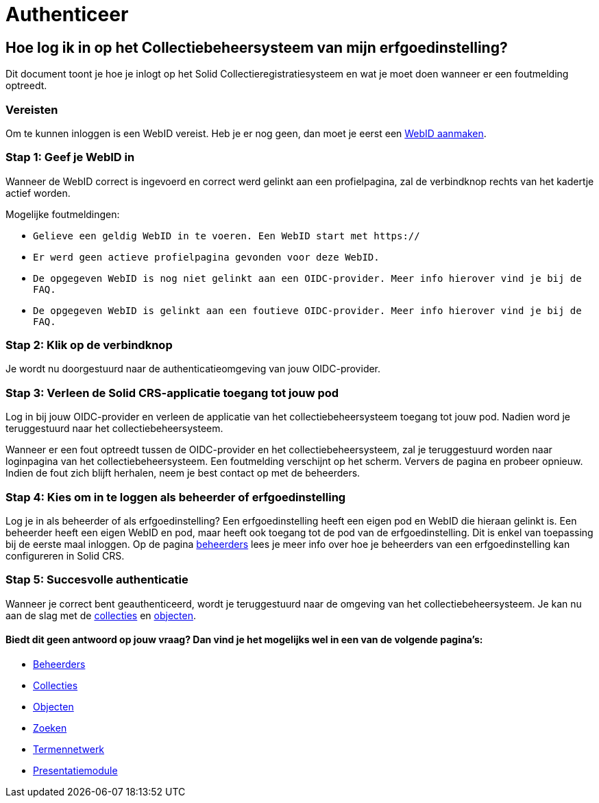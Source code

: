 = Authenticeer
:description: Een gebruikershandleiding voor de authenticatie van de erfgoedinstelling in Solid CRS.
:sectanchors:
:url-repo: https://github.com/netwerk-digitaal-erfgoed/solid-crs
:imagesdir: ../images

== Hoe log ik in op het Collectiebeheersysteem van mijn erfgoedinstelling?

Dit document toont je hoe je inlogt op het Solid Collectieregistratiesysteem en wat je moet doen wanneer er een foutmelding optreedt. 


=== Vereisten
Om te kunnen inloggen is een WebID vereist. Heb je er nog geen, dan moet je eerst een link:url[WebID aanmaken].

=== Stap 1: Geef je WebID in
Wanneer de WebID correct is ingevoerd en correct werd gelinkt aan een profielpagina, zal de verbindknop rechts van het kadertje actief worden. 

Mogelijke foutmeldingen: 

* `Gelieve een geldig WebID in te voeren. Een WebID start met https://`
* `Er werd geen actieve profielpagina gevonden voor deze WebID.`
* `De opgegeven WebID is nog niet gelinkt aan een OIDC-provider. Meer info hierover vind je bij de FAQ.`
* `De opgegeven WebID is gelinkt aan een foutieve OIDC-provider. Meer info hierover vind je bij de FAQ.`


=== Stap 2: Klik op de verbindknop
Je wordt nu doorgestuurd naar de authenticatieomgeving van jouw OIDC-provider. 

=== Stap 3: Verleen de Solid CRS-applicatie toegang tot jouw pod
Log in bij jouw OIDC-provider en verleen de applicatie van het collectiebeheersysteem toegang tot jouw pod. Nadien word je teruggestuurd naar het collectiebeheersysteem.

Wanneer er een fout optreedt tussen de OIDC-provider en het collectiebeheersysteem, zal je teruggestuurd worden naar loginpagina van het collectiebeheersysteem. Een foutmelding verschijnt op het scherm. Ververs de pagina en probeer opnieuw. Indien de fout zich blijft herhalen, neem je best contact op met de beheerders.

=== Stap 4: Kies om in te loggen als beheerder of erfgoedinstelling
Log je in als beheerder of als erfgoedinstelling? Een erfgoedinstelling heeft een eigen pod en WebID die hieraan gelinkt is. Een beheerder heeft een eigen WebID en pod, maar heeft ook toegang tot de pod van de erfgoedinstelling. Dit is enkel van toepassing bij de eerste maal inloggen. Op de pagina xref:beheerders.adoc[beheerders] lees je meer info over hoe je beheerders van een erfgoedinstelling kan configureren in Solid CRS.

=== Stap 5: Succesvolle authenticatie
Wanneer je correct bent geauthenticeerd, wordt je teruggestuurd naar de omgeving van het collectiebeheersysteem. Je kan nu aan de slag met de xref:collecties.adoc[collecties] en xref:objecten.adoc[objecten].


==== Biedt dit geen antwoord op jouw vraag? Dan vind je het mogelijks wel in een van de volgende pagina's: 
* xref:beheerders.adoc[Beheerders]
* xref:collecties.adoc[Collecties]
* xref:objecten.adoc[Objecten]
* xref:search.adoc[Zoeken]
* xref:termennetwerk.adoc[Termennetwerk]
* xref:presentatiemodule.adoc[Presentatiemodule]
